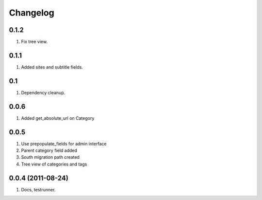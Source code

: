 Changelog
=========

0.1.2
-----
#. Fix tree view.

0.1.1
-----
#. Added sites and subtitle fields.

0.1
---
#. Dependency cleanup.

0.0.6
-----
#. Added get_absolute_url on Category

0.0.5
-----
#. Use prepopulate_fields for admin interface
#. Parent category field added
#. South migration path created
#. Tree view of categories and tags

0.0.4 (2011-08-24)
------------------
#. Docs, testrunner.


